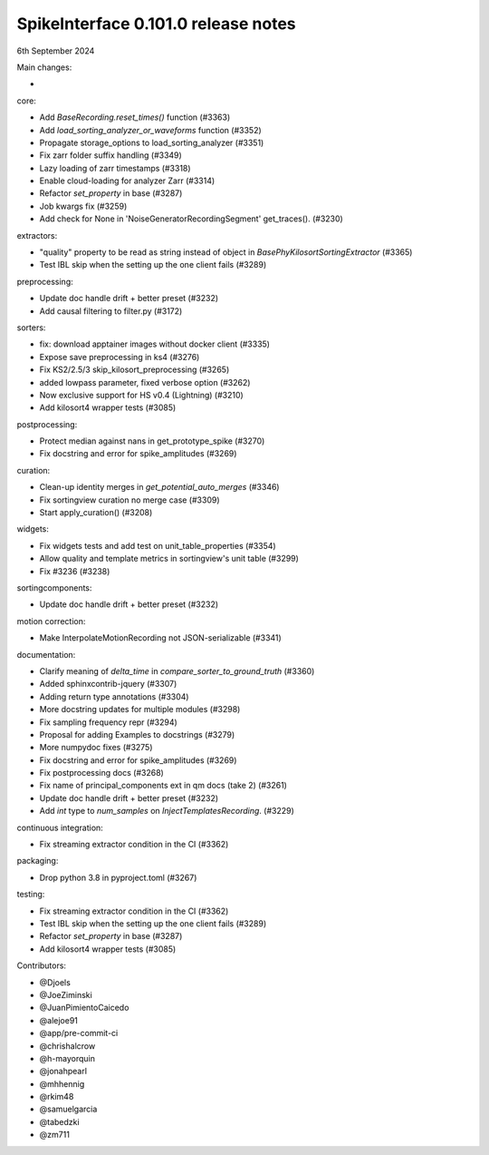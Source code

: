 .. _release0.101.0:

SpikeInterface 0.101.0 release notes
------------------------------------

6th September 2024

Main changes:

*

core:

* Add `BaseRecording.reset_times()` function (#3363)
* Add `load_sorting_analyzer_or_waveforms` function (#3352)
* Propagate storage_options to load_sorting_analyzer (#3351)
* Fix zarr folder suffix handling (#3349)
* Lazy loading of zarr timestamps (#3318)
* Enable cloud-loading for analyzer Zarr (#3314)
* Refactor `set_property` in base (#3287)
* Job kwargs fix (#3259)
* Add check for None in 'NoiseGeneratorRecordingSegment' get_traces(). (#3230)

extractors:

* "quality" property to be read as string instead of object in `BasePhyKilosortSortingExtractor` (#3365)
* Test IBL skip when the setting up the one client fails (#3289)

preprocessing:

* Update doc handle drift  + better preset (#3232)
* Add causal filtering to filter.py (#3172)

sorters:

* fix: download apptainer images without docker client (#3335)
* Expose save preprocessing in ks4 (#3276)
* Fix KS2/2.5/3 skip_kilosort_preprocessing (#3265)
* added lowpass parameter, fixed verbose option (#3262)
* Now exclusive support for HS v0.4 (Lightning) (#3210)
* Add kilosort4 wrapper tests (#3085)

postprocessing:

* Protect median against nans in get_prototype_spike (#3270)
* Fix docstring and error for spike_amplitudes (#3269)


curation:

* Clean-up identity merges in `get_potential_auto_merges` (#3346)
* Fix sortingview curation no merge case  (#3309)
* Start apply_curation() (#3208)

widgets:

* Fix widgets tests and add test on unit_table_properties (#3354)
* Allow quality and template metrics in sortingview's unit table (#3299)
* Fix #3236 (#3238)

sortingcomponents:

* Update doc handle drift  + better preset (#3232)

motion correction:

* Make InterpolateMotionRecording not JSON-serializable (#3341)

documentation:

* Clarify meaning of `delta_time` in  `compare_sorter_to_ground_truth` (#3360)
* Added sphinxcontrib-jquery (#3307)
* Adding return type annotations (#3304)
* More docstring updates for multiple modules (#3298)
* Fix sampling frequency repr (#3294)
* Proposal for adding Examples to docstrings (#3279)
* More numpydoc fixes (#3275)
* Fix docstring and error for spike_amplitudes (#3269)
* Fix postprocessing docs (#3268)
* Fix name of principal_components ext in qm docs (take 2) (#3261)
* Update doc handle drift  + better preset (#3232)
* Add `int` type to `num_samples` on `InjectTemplatesRecording`. (#3229)

continuous integration:

* Fix streaming extractor condition in the CI (#3362)

packaging:

* Drop python 3.8 in pyproject.toml (#3267)

testing:

* Fix streaming extractor condition in the CI (#3362)
* Test IBL skip when the setting up the one client fails (#3289)
* Refactor `set_property` in base (#3287)
* Add kilosort4 wrapper tests (#3085)

Contributors:

* @Djoels
* @JoeZiminski
* @JuanPimientoCaicedo
* @alejoe91
* @app/pre-commit-ci
* @chrishalcrow
* @h-mayorquin
* @jonahpearl
* @mhhennig
* @rkim48
* @samuelgarcia
* @tabedzki
* @zm711
